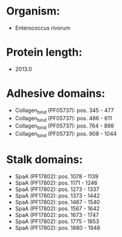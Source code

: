 * Organism:
- Enterococcus rivorum
* Protein length:
- 2013.0
* Adhesive domains:
- Collagen_bind (PF05737): pos. 345 - 477
- Collagen_bind (PF05737): pos. 486 - 611
- Collagen_bind (PF05737): pos. 764 - 898
- Collagen_bind (PF05737): pos. 908 - 1044
* Stalk domains:
- SpaA (PF17802): pos. 1078 - 1139
- SpaA (PF17802): pos. 1171 - 1246
- SpaA (PF17802): pos. 1273 - 1337
- SpaA (PF17802): pos. 1373 - 1442
- SpaA (PF17802): pos. 1467 - 1540
- SpaA (PF17802): pos. 1567 - 1642
- SpaA (PF17802): pos. 1673 - 1747
- SpaA (PF17802): pos. 1775 - 1853
- SpaA (PF17802): pos. 1880 - 1948

